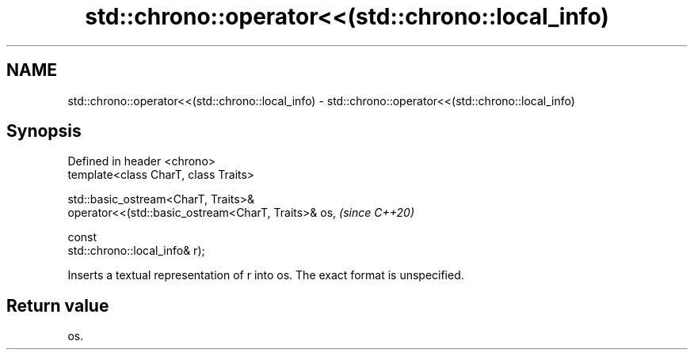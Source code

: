 .TH std::chrono::operator<<(std::chrono::local_info) 3 "2021.11.17" "http://cppreference.com" "C++ Standard Libary"
.SH NAME
std::chrono::operator<<(std::chrono::local_info) \- std::chrono::operator<<(std::chrono::local_info)

.SH Synopsis
   Defined in header <chrono>
   template<class CharT, class Traits>

   std::basic_ostream<CharT, Traits>&
   operator<<(std::basic_ostream<CharT, Traits>& os,                      \fI(since C++20)\fP

                                                 const
   std::chrono::local_info& r);

   Inserts a textual representation of r into os. The exact format is unspecified.

.SH Return value

   os.
